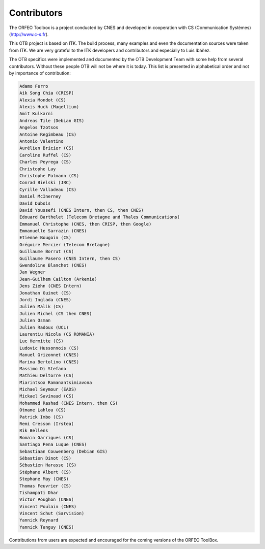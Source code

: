 Contributors
============

The ORFEO Toolbox is a project conducted by CNES and developed in
cooperation with CS (Communication Systèmes) (http://www.c-s.fr).

This OTB project is based on ITK. The build
process, many examples and even the documentation sources
were taken from ITK. We are very grateful to the ITK
developers and contributors and especially to Luis Ibáñez.

The OTB specifics were implemented and documented by the OTB Development Team
with some help from several contributors. Without these people OTB will not be
where it is today. This list is presented in alphabetical order and not by
importance of contribution:

.. code-block:: none

    Adamo Ferro
    Aik Song Chia (CRISP)
    Alexia Mondot (CS)
    Alexis Huck (Magellium)
    Amit Kulkarni
    Andreas Tile (Debian GIS)
    Angelos Tzotsos
    Antoine Regimbeau (CS)
    Antonio Valentino
    Aurélien Bricier (CS)
    Caroline Ruffel (CS)
    Charles Peyrega (CS)
    Christophe Lay
    Christophe Palmann (CS)
    Conrad Bielski (JRC)
    Cyrille Valladeau (CS)
    Daniel McInerney
    David Dubois
    David Youssefi (CNES Intern, then CS, then CNES)
    Edouard Barthelet (Telecom Bretagne and Thales Communications)
    Emmanuel Christophe (CNES, then CRISP, then Google)
    Emmanuelle Sarrazin (CNES)
    Etienne Bougoin (CS)
    Grégoire Mercier (Telecom Bretagne)
    Guillaume Borrut (CS)
    Guillaume Pasero (CNES Intern, then CS)
    Gwendoline Blanchet (CNES)
    Jan Wegner
    Jean-Guilhem Cailton (Arkemie)
    Jens Ziehn (CNES Intern)
    Jonathan Guinet (CS)
    Jordi Inglada (CNES)
    Julien Malik (CS)
    Julien Michel (CS then CNES)
    Julien Osman
    Julien Radoux (UCL)
    Laurentiu Nicola (CS ROMANIA)
    Luc Hermitte (CS)
    Ludovic Hussonnois (CS)
    Manuel Grizonnet (CNES)
    Marina Bertolino (CNES)
    Massimo Di Stefano
    Mathieu Deltorre (CS)
    Miarintsoa Ramanantsimiavona
    Michael Seymour (EADS)
    Mickael Savinaud (CS)
    Mohammed Rashad (CNES Intern, then CS)
    Otmane Lahlou (CS)
    Patrick Imbo (CS)
    Remi Cresson (Irstea)
    Rik Bellens
    Romain Garrigues (CS)
    Santiago Pena Luque (CNES)
    Sebastiaan Couwenberg (Debian GIS)
    Sébastien Dinot (CS)
    Sébastien Harasse (CS)
    Stéphane Albert (CS)
    Stephane May (CNES)
    Thomas Feuvrier (CS)
    Tishampati Dhar
    Victor Poughon (CNES)
    Vincent Poulain (CNES)
    Vincent Schut (Sarvision)
    Yannick Reynard
    Yannick Tanguy (CNES)

Contributions from users are expected and encouraged for the coming
versions of the ORFEO ToolBox.
